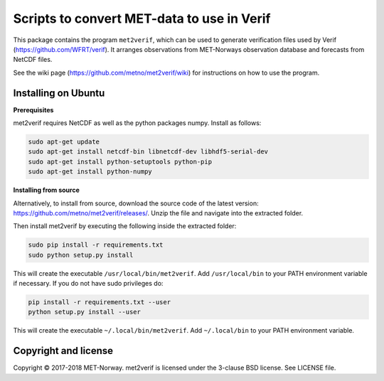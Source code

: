 Scripts to convert MET-data to use in Verif
===========================================

This package contains the program ``met2verif``, which can be used to generate verification files
used by Verif (https://github.com/WFRT/verif). It arranges observations from MET-Norways
observation database and forecasts from NetCDF files.

See the wiki page (https://github.com/metno/met2verif/wiki) for instructions on how to use the
program.

Installing on Ubuntu
--------------------

**Prerequisites**

met2verif requires NetCDF as well as the python packages numpy. Install as follows:

.. code-block:: bash

  sudo apt-get update
  sudo apt-get install netcdf-bin libnetcdf-dev libhdf5-serial-dev
  sudo apt-get install python-setuptools python-pip
  sudo apt-get install python-numpy 

**Installing from source**

Alternatively, to install from source, download the source code of the latest version:
https://github.com/metno/met2verif/releases/. Unzip the file and navigate into the extracted folder.

Then install met2verif by executing the following inside the extracted folder:

.. code-block:: bash

  sudo pip install -r requirements.txt
  sudo python setup.py install

This will create the executable ``/usr/local/bin/met2verif``. Add ``/usr/local/bin`` to your PATH environment
variable if necessary. If you do not have sudo privileges do:

.. code-block:: bash

  pip install -r requirements.txt --user
  python setup.py install --user

This will create the executable ``~/.local/bin/met2verif``. Add ``~/.local/bin`` to your PATH environment
variable.

Copyright and license
---------------------

Copyright © 2017-2018 MET-Norway. met2verif is licensed under the 3-clause BSD license. See LICENSE
file.
